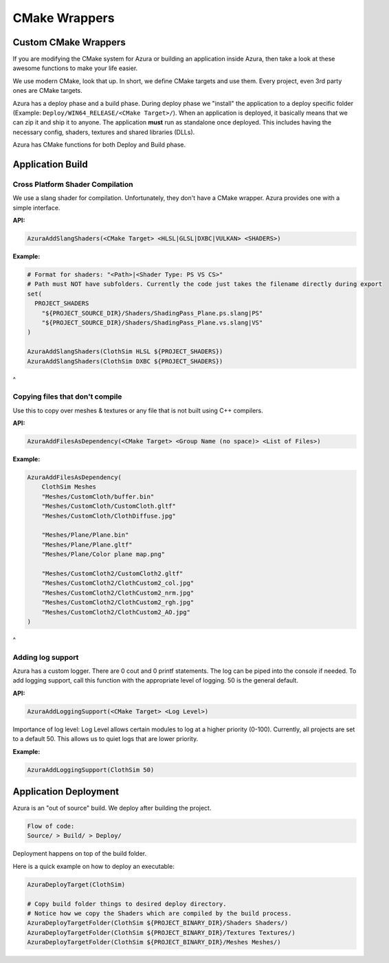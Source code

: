 
CMake Wrappers
==============

Custom CMake Wrappers
---------------------

If you are modifying the CMake system for Azura or building an application inside Azura, then take a look at these awesome functions to make your life easier.

We use modern CMake, look that up. In short, we define CMake targets and use them. Every project, even 3rd party ones are CMake targets.

Azura has a deploy phase and a build phase. During deploy phase we "install" the application to a deploy specific folder (Example: ``Deploy/WIN64_RELEASE/<CMake Target>/``\ ). When an application is deployed, it basically means that we can zip it and ship it to anyone. The application **must** run as standalone once deployed. This includes having the necessary config, shaders, textures and shared libraries (DLLs).

Azura has CMake functions for both Deploy and Build phase.

Application Build
-----------------

Cross Platform Shader Compilation
^^^^^^^^^^^^^^^^^^^^^^^^^^^^^^^^^

We use a slang shader for compilation. Unfortunately, they don't have a CMake wrapper. Azura provides one with a simple interface.

**API:**

.. code-block:: bash

   AzuraAddSlangShaders(<CMake Target> <HLSL|GLSL|DXBC|VULKAN> <SHADERS>)

**Example:**

.. code-block:: bash

   # Format for shaders: "<Path>|<Shader Type: PS VS CS>"
   # Path must NOT have subfolders. Currently the code just takes the filename directly during export
   set(
     PROJECT_SHADERS
       "${PROJECT_SOURCE_DIR}/Shaders/ShadingPass_Plane.ps.slang|PS"
       "${PROJECT_SOURCE_DIR}/Shaders/ShadingPass_Plane.vs.slang|VS"
   )

   AzuraAddSlangShaders(ClothSim HLSL ${PROJECT_SHADERS})
   AzuraAddSlangShaders(ClothSim DXBC ${PROJECT_SHADERS})

 
^

Copying files that don't compile
^^^^^^^^^^^^^^^^^^^^^^^^^^^^^^^^

Use this to copy over meshes & textures or any file that is not built using C++ compilers.

**API:**

.. code-block:: bash

   AzuraAddFilesAsDependency(<CMake Target> <Group Name (no space)> <List of Files>)

**Example:**

.. code-block:: bash

   AzuraAddFilesAsDependency(
       ClothSim Meshes
       "Meshes/CustomCloth/buffer.bin"
       "Meshes/CustomCloth/CustomCloth.gltf"
       "Meshes/CustomCloth/ClothDiffuse.jpg"

       "Meshes/Plane/Plane.bin"
       "Meshes/Plane/Plane.gltf"
       "Meshes/Plane/Color plane map.png"

       "Meshes/CustomCloth2/CustomCloth2.gltf"
       "Meshes/CustomCloth2/ClothCustom2_col.jpg"
       "Meshes/CustomCloth2/ClothCustom2_nrm.jpg"
       "Meshes/CustomCloth2/ClothCustom2_rgh.jpg"
       "Meshes/CustomCloth2/ClothCustom2_AO.jpg"
   )

 
^

Adding log support
^^^^^^^^^^^^^^^^^^

Azura has a custom logger. There are 0 cout and 0 printf statements. The log can be piped into the console if needed. To add logging support, call this function with the appropriate level of logging. 50 is the general default.

**API:**

.. code-block:: bash

   AzuraAddLoggingSupport(<CMake Target> <Log Level>)

Importance of log level: Log Level allows certain modules to log at a higher priority (0-100). Currently, all projects are set to a default 50. This allows us to quiet logs that are lower priority.

**Example:**

.. code-block:: bash

   AzuraAddLoggingSupport(ClothSim 50)

Application Deployment
----------------------

Azura is an "out of source" build. We deploy after building the project.

.. code-block:: text

   Flow of code:
   Source/ > Build/ > Deploy/

Deployment happens on top of the build folder.

Here is a quick example on how to deploy an executable:

.. code-block:: text

   AzuraDeployTarget(ClothSim)

   # Copy build folder things to desired deploy directory.
   # Notice how we copy the Shaders which are compiled by the build process.
   AzuraDeployTargetFolder(ClothSim ${PROJECT_BINARY_DIR}/Shaders Shaders/)
   AzuraDeployTargetFolder(ClothSim ${PROJECT_BINARY_DIR}/Textures Textures/)
   AzuraDeployTargetFolder(ClothSim ${PROJECT_BINARY_DIR}/Meshes Meshes/)
